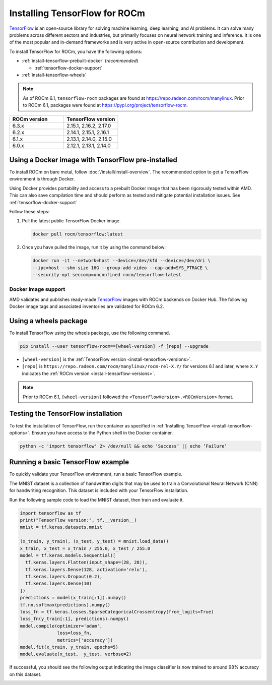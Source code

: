 .. meta::
  :description: Installing TensorFlow for ROCm
  :keywords: installation instructions, TensorFlow, AMD, ROCm

****************************************************************************************
Installing TensorFlow for ROCm
****************************************************************************************

`TensorFlow <https://tensorflow.org>`_ is an open-source library for solving machine learning,
deep learning, and AI problems. It can solve many
problems across different sectors and industries, but primarily focuses on
neural network training and inference. It is one of the most popular and
in-demand frameworks and is very active in open-source contribution and
development.

To install TensorFlow for ROCm, you have the following options:

* :ref:`install-tensorflow-prebuilt-docker` (*recommended*)

  * :ref:`tensorflow-docker-support`

* :ref:`install-tensorflow-wheels`

.. note::

   As of ROCm 6.1, ``tensorflow-rocm`` packages are found at `<https://repo.radeon.com/rocm/manylinux>`__.
   Prior to ROCm 6.1, packages were found at `<https://pypi.org/project/tensorflow-rocm>`_.

.. _install-tensorflow-versions:

.. list-table::
    :header-rows: 1
    :widths: 1, 1

    * - ROCm version
      - TensorFlow version
    * - 6.3.x
      - 2.15.1, 2.16.2, 2.17.0
    * - 6.2.x
      - 2.14.1, 2.15.1, 2.16.1
    * - 6.1.x
      - 2.13.1, 2.14.0, 2.15.0
    * - 6.0.x
      - 2.12.1, 2.13.1, 2.14.0

.. _install-tensorflow-prebuilt-docker:

.. _install-tensorflow-options:

Using a Docker image with TensorFlow pre-installed
==================================================

To install ROCm on bare metal, follow
:doc:`/install/install-overview`. The recommended option to
get a TensorFlow environment is through Docker.

Using Docker provides portability and access to a prebuilt Docker image that
has been rigorously tested within AMD. This can also save compilation time and
should perform as tested and mitigate potential installation issues. See
:ref:`tensorflow-docker-support`

Follow these steps:

1. Pull the latest public TensorFlow Docker image.

   .. code-block:: shell

       docker pull rocm/tensorflow:latest

2. Once you have pulled the image, run it by using the command below:

   .. code-block:: shell

       docker run -it --network=host --device=/dev/kfd --device=/dev/dri \
       --ipc=host --shm-size 16G --group-add video --cap-add=SYS_PTRACE \
       --security-opt seccomp=unconfined rocm/tensorflow:latest

.. |hr| raw:: html

   <hr>

.. _tensorflow-docker-support:

Docker image support
--------------------

AMD validates and publishes ready-made `TensorFlow <https://hub.docker.com/r/rocm/pytorch>`_ images
with ROCm backends on Docker Hub. The following Docker image tags and associated inventories are
validated for ROCm 6.2.

.. tab-set::

   .. tab-item:: ROCm 6.2.1

      .. tab-set::

         .. tab-item:: TensorFlow 2.16.1

            .. tab-set::

               .. tab-item:: Ubuntu 20.04

                  Tag
                    `rocm/tensorflow:rocm6.2.1-py3.9-tf2.16.1-dev <https://hub.docker.com/layers/rocm/tensorflow/rocm6.2.1-py3.9-tf2.16.1-dev/images/sha256-55b5f75180cc8be17d6d5d4fab0f35f2f20d240ca9c4c6828af18cf81bba68c6>`_ (`latest <https://hub.docker.com/layers/rocm/tensorflow/latest/images/sha256-3d5ba86a2cc3b6a4c2e160f6bffc7c5503e14e2fbb8d9712bc70ec8708f72d8c>`_)

                  Inventory
                    * `ROCm 6.2.1 <https://repo.radeon.com/rocm/apt/6.2.1/>`_
                    * `Python 3.9 <https://www.python.org/downloads/release/python-3918/>`_
                    * `tensorflow-rocm 2.16.1 <https://repo.radeon.com/rocm/manylinux/rocm-rel-6.2/>`_
                    * `TensorBoard 2.16.2 <https://github.com/tensorflow/tensorboard/tree/2.16.2>`_

         .. tab-item:: TensorFlow 2.15.1

            .. tab-set::

               .. tab-item:: Ubuntu 20.04

                  Tag
                    `rocm/tensorflow:rocm6.2.1-py3.9-tf2.15.1-dev <https://hub.docker.com/layers/rocm/tensorflow/rocm6.2.1-py3.9-tf2.15.1-dev/images/sha256-c2feef869374f8eccfad77d210457160a3019df6b15ffc226c27acddb5d03462>`_

                  Inventory
                    * `ROCm 6.2 <https://repo.radeon.com/rocm/apt/6.2/>`_
                    * `Python 3.9 <https://www.python.org/downloads/release/python-3918/>`_
                    * `tensorflow-rocm 2.15.1 <https://repo.radeon.com/rocm/manylinux/rocm-rel-6.2/>`_
                    * `TensorBoard 2.15.2 <https://github.com/tensorflow/tensorboard/tree/2.15.2>`_

         .. tab-item:: TensorFlow 2.14.1

            .. tab-set::

               .. tab-item:: Ubuntu 20.04

                  Tag
                    `rocm/tensorflow:rocm6.2.1-py3.9-tf2.14.1-dev <https://hub.docker.com/layers/rocm/tensorflow/rocm6.2.1-py3.9-tf2.14.1-dev/images/sha256-99f8560aea6d4cd7bc030c0f7e32651abbaf5f118e1aa119288b3eace1421659>`_

                  Inventory
                    * `ROCm 6.2 <https://repo.radeon.com/rocm/apt/6.2/>`_
                    * `Python 3.9 <https://www.python.org/downloads/release/python-3918/>`_
                    * `tensorflow-rocm 2.14.1 <https://repo.radeon.com/rocm/manylinux/rocm-rel-6.2/>`_
                    * `TensorBoard 2.14.1 <https://github.com/tensorflow/tensorboard/tree/2.15.2>`_

   .. tab-item:: ROCm 6.2.0

      .. tab-set::

         .. tab-item:: TensorFlow 2.16.1

            .. tab-set::

               .. tab-item:: Ubuntu 20.04

                  Tag
                    `rocm/tensorflow:rocm6.2-py3.9-tf2.16-dev <https://hub.docker.com/layers/rocm/tensorflow/rocm6.2-py3.9-tf2.16-dev/images/sha256-dcdeafe0dcb5b5160c7ab7ef860dc29a95f2d2dd691946497ab6fb549cde8497>`_

                  Inventory
                    * `ROCm 6.2 <https://repo.radeon.com/rocm/apt/6.2/>`_
                    * `Python 3.9 <https://www.python.org/downloads/release/python-3918/>`_
                    * `tensorflow-rocm 2.16.1 <https://repo.radeon.com/rocm/manylinux/rocm-rel-6.2/>`_
                    * `TensorBoard 2.16.2 <https://github.com/tensorflow/tensorboard/tree/2.16.2>`_

                  |hr|

                  Tag
                    `rocm/tensorflow:rocm6.2-py3.9-tf2.16-runtime <https://hub.docker.com/layers/rocm/tensorflow/rocm6.2-py3.9-tf2.16-runtime/images/sha256-ea1f05be5f618111ad0edbf25458fc96e02bc596859cf8c7ddbbf7c797fa22b3>`_

                  Inventory
                    * `ROCm 6.2 <https://repo.radeon.com/rocm/apt/6.2/>`_
                    * `Python 3.9 <https://www.python.org/downloads/release/python-3918/>`_
                    * `tensorflow-rocm 2.16.1 <https://repo.radeon.com/rocm/manylinux/rocm-rel-6.2/>`_
                    * `TensorBoard 2.16.2 <https://github.com/tensorflow/tensorboard/tree/2.16.2>`_

         .. tab-item:: TensorFlow 2.15.1

            .. tab-set::

               .. tab-item:: Ubuntu 20.04

                  Tag
                    `rocm/tensorflow:rocm6.2-py3.9-tf2.15-dev <https://hub.docker.com/layers/rocm/tensorflow/rocm6.2-py3.9-tf2.15-dev/images/sha256-1a28f5735a719e2a6ef076523ce76fa308663ad12f0b5530666468a2b775666f>`_

                  Inventory
                    * `ROCm 6.2 <https://repo.radeon.com/rocm/apt/6.2/>`_
                    * `Python 3.9 <https://www.python.org/downloads/release/python-3918/>`_
                    * `tensorflow-rocm 2.15.1 <https://repo.radeon.com/rocm/manylinux/rocm-rel-6.2/>`_
                    * `TensorBoard 2.15.2 <https://github.com/tensorflow/tensorboard/tree/2.15.2>`_

                  |hr|

                  Tag
                    `rocm/tensorflow:rocm6.2-py3.9-tf2.15-runtime <https://hub.docker.com/layers/rocm/tensorflow/rocm6.2-py3.9-tf2.15-runtime/images/sha256-81ef38ce067666ab2a4ba3cff8f5803f8596b4d7395169b4f0e2946ba2a403f6>`_

                  Inventory
                    * `ROCm 6.2 <https://repo.radeon.com/rocm/apt/6.2/>`_
                    * `Python 3.9 <https://www.python.org/downloads/release/python-3918/>`_
                    * `tensorflow-rocm 2.15.1 <https://repo.radeon.com/rocm/manylinux/rocm-rel-6.2/>`_
                    * `TensorBoard 2.15.2 <https://github.com/tensorflow/tensorboard/tree/2.15.2>`_

         .. tab-item:: TensorFlow 2.14.1

            .. tab-set::

               .. tab-item:: Ubuntu 20.04

                  Tag
                    `rocm/tensorflow:rocm6.2-py3.9-tf2.14-dev <https://hub.docker.com/layers/rocm/tensorflow/rocm6.2-py3.9-tf2.14-dev/images/sha256-ad1fbaed5b9f2085d2716468147aca8d390e0e99470960e7b8f7e11d0286e80f>`_

                  Inventory
                    * `ROCm 6.2 <https://repo.radeon.com/rocm/apt/6.2/>`_
                    * `Python 3.9 <https://www.python.org/downloads/release/python-3918/>`_
                    * `tensorflow-rocm 2.14.1 <https://repo.radeon.com/rocm/manylinux/rocm-rel-6.2/>`_
                    * `TensorBoard 2.14.1 <https://github.com/tensorflow/tensorboard/tree/2.15.2>`_

                  |hr|

                  Tag
                    `rocm/tensorflow:rocm6.2-py3.9-tf2.14-runtime <https://hub.docker.com/layers/rocm/tensorflow/rocm6.2-py3.9-tf2.14-runtime/images/sha256-ed0ca0548ba140253e23ef683440e144e90e309e26d208ad2a84b5d6d5ddd95a>`_

                  Inventory
                    * `ROCm 6.2 <https://repo.radeon.com/rocm/apt/6.2/>`_
                    * `Python 3.9 <https://www.python.org/downloads/release/python-3918/>`_
                    * `tensorflow-rocm 2.14.1 <https://repo.radeon.com/rocm/manylinux/rocm-rel-6.2/>`_
                    * `TensorBoard 2.14.1 <https://github.com/tensorflow/tensorboard/tree/2.15.2>`_

.. _install-tensorflow-wheels:

Using a wheels package
======================

To install TensorFlow using the wheels package, use the following command.

.. code-block:: shell

   pip install --user tensorflow-rocm==[wheel-version] -f [repo] --upgrade

* ``[wheel-version]`` is the :ref:`TensorFlow version <install-tensorflow-versions>`.

* ``[repo]`` is ``https://repo.radeon.com/rocm/manylinux/rocm-rel-X.Y/`` for versions 6.1 and later,
  where ``X.Y`` indicates the :ref:`ROCm version <install-tensorflow-versions>`.

.. note::

   Prior to ROCm 6.1, ``[wheel-version]`` followed the ``<TensorFlowVersion>.<ROCmVersion>`` format.

.. _test-tensorflow-installation:

Testing the TensorFlow installation
===================================

To test the installation of TensorFlow, run the container as specified in
:ref:`Installing TensorFlow <install-tensorflow-options>`. Ensure you have access to the Python
shell in the Docker container.

.. code-block:: shell

    python -c 'import tensorflow' 2> /dev/null && echo ‘Success’ || echo ‘Failure’

Running a basic TensorFlow example
==================================

To quickly validate your TensorFlow environment, run a basic TensorFlow example.

The MNIST dataset is a collection of handwritten digits that may be used to train a Convolutional Neural Network (CNN)
for handwriting recognition. This dataset is included with your TensorFlow installation.

Run the following sample code to load the MNIST dataset, then train and evaluate it.

.. code-block:: python

   import tensorflow as tf
   print("TensorFlow version:", tf.__version__)
   mnist = tf.keras.datasets.mnist
   
   (x_train, y_train), (x_test, y_test) = mnist.load_data()
   x_train, x_test = x_train / 255.0, x_test / 255.0
   model = tf.keras.models.Sequential([
     tf.keras.layers.Flatten(input_shape=(28, 28)),
     tf.keras.layers.Dense(128, activation='relu'),
     tf.keras.layers.Dropout(0.2),
     tf.keras.layers.Dense(10)
   ])
   predictions = model(x_train[:1]).numpy()
   tf.nn.softmax(predictions).numpy()
   loss_fn = tf.keras.losses.SparseCategoricalCrossentropy(from_logits=True)
   loss_fn(y_train[:1], predictions).numpy()
   model.compile(optimizer='adam',
                 loss=loss_fn,
                 metrics=['accuracy'])
   model.fit(x_train, y_train, epochs=5)
   model.evaluate(x_test,  y_test, verbose=2)

If successful, you should see the following output indicating the image classifier is now trained to around 98% accuracy
on this dataset.

.. image:: ../../data/install/tensorflow-install/tensorflow-test-output.png
   :alt: Example output of TensorFlow MNIST training example
   :align: center
